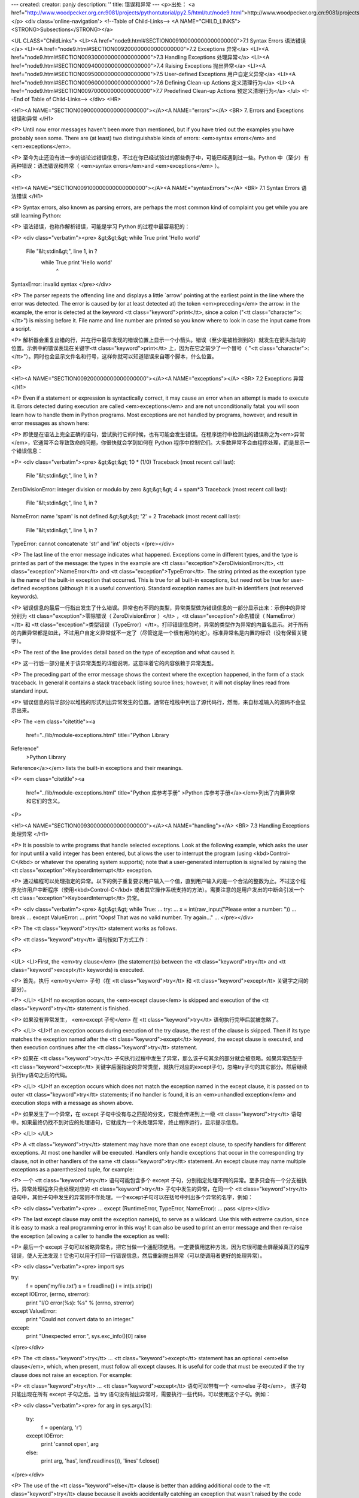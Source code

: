 ---
created: 
creator: panjy
description: ''
title: 错误和异常
---
<p>出处： <a href="http://www.woodpecker.org.cn:9081/projects/pythontutorial/py2.5/html/tut/node9.html">http://www.woodpecker.org.cn:9081/projects/pythontutorial/py2.5/html/tut/node9.html</a></p>
<div class='online-navigation'>
<!--Table of Child-Links-->
<A NAME="CHILD_LINKS"><STRONG>Subsections</STRONG></a>

<UL CLASS="ChildLinks">
<LI><A href="node9.html#SECTION009100000000000000000">7.1 Syntax Errors 语法错误</a>
<LI><A href="node9.html#SECTION009200000000000000000">7.2 Exceptions 异常</a>
<LI><A href="node9.html#SECTION009300000000000000000">7.3 Handling Exceptions 处理异常</a>
<LI><A href="node9.html#SECTION009400000000000000000">7.4 Raising Exceptions 抛出异常</a>
<LI><A href="node9.html#SECTION009500000000000000000">7.5 User-defined Exceptions 用户自定义异常</a>
<LI><A href="node9.html#SECTION009600000000000000000">7.6 Defining Clean-up Actions 定义清理行为</a>
<LI><A href="node9.html#SECTION009700000000000000000">7.7 Predefined Clean-up Actions 预定义清理行为</a>
</ul>
<!--End of Table of Child-Links-->
</div>
<HR>

<H1><A NAME="SECTION009000000000000000000"></A><A NAME="errors"></A>
<BR>
7. Errors and Exceptions 错误和异常 
</H1>

<P>
Until now error messages haven't been more than mentioned, but if you
have tried out the examples you have probably seen some.  There are
(at least) two distinguishable kinds of errors:
<em>syntax errors</em> and <em>exceptions</em>.

<P>
至今为止还没有进一步的谈论过错误信息，不过在你已经试验过的那些例子中，可能已经遇到过一些。Python 中（至少）有两种错误：语法错误和异常（ <em>syntax errors</em>and <em>exceptions</em> ）。

<P>

<H1><A NAME="SECTION009100000000000000000"></A><A NAME="syntaxErrors"></A>
<BR>
7.1 Syntax Errors 语法错误 
</H1>

<P>
Syntax errors, also known as parsing errors, are perhaps the most common
kind of complaint you get while you are still learning Python:

<P>
语法错误，也称作解析错误，可能是学习 Python 的过程中最容易犯的：

<P>
<div class="verbatim"><pre>
&gt;&gt;&gt; while True print 'Hello world'
  File "&lt;stdin&gt;", line 1, in ?
    while True print 'Hello world'
                   ^
SyntaxError: invalid syntax
</pre></div>

<P>
The parser repeats the offending line and displays a little `arrow'
pointing at the earliest point in the line where the error was
detected.  The error is caused by (or at least detected at) the token
<em>preceding</em> the arrow: in the example, the error is detected at
the keyword <tt class="keyword">print</tt>, since a colon ("<tt class="character">:</tt>") is missing
before it.  File name and line number are printed so you know where to
look in case the input came from a script.

<P>
解析器会重复出错的行，并在行中最早发现的错误位置上显示一个小箭头。错误（至少是被检测到的）就发生在箭头指向的位置。示例中的错误表现在关键字<tt class="keyword">print</tt> 上，因为在它之前少了一个冒号（ "<tt class="character">:</tt>"）。同时也会显示文件名和行号，这样你就可以知道错误来自哪个脚本，什么位置。

<P>

<H1><A NAME="SECTION009200000000000000000"></A><A NAME="exceptions"></A>
<BR>
7.2 Exceptions 异常 
</H1>

<P>
Even if a statement or expression is syntactically correct, it may
cause an error when an attempt is made to execute it.
Errors detected during execution are called <em>exceptions</em> and are
not unconditionally fatal: you will soon learn how to handle them in
Python programs.  Most exceptions are not handled by programs,
however, and result in error messages as shown here:

<P>
即使是在语法上完全正确的语句，尝试执行它的时候，也有可能会发生错误。在程序运行中检测出的错误称之为<em>异常</em>，它通常不会导致致命的问题，你很快就会学到如何在 Python 程序中控制它们。大多数异常不会由程序处理，而是显示一个错误信息：

<P>
<div class="verbatim"><pre>
&gt;&gt;&gt; 10 * (1/0)
Traceback (most recent call last):
  File "&lt;stdin&gt;", line 1, in ?
ZeroDivisionError: integer division or modulo by zero
&gt;&gt;&gt; 4 + spam*3
Traceback (most recent call last):
  File "&lt;stdin&gt;", line 1, in ?
NameError: name 'spam' is not defined
&gt;&gt;&gt; '2' + 2
Traceback (most recent call last):
  File "&lt;stdin&gt;", line 1, in ?
TypeError: cannot concatenate 'str' and 'int' objects
</pre></div>

<P>
The last line of the error message indicates what happened.
Exceptions come in different types, and the type is printed as part of
the message: the types in the example are
<tt class="exception">ZeroDivisionError</tt>, <tt class="exception">NameError</tt> and
<tt class="exception">TypeError</tt>.
The string printed as the exception type is the name of the built-in
exception that occurred.  This is true for all built-in
exceptions, but need not be true for user-defined exceptions (although
it is a useful convention).
Standard exception names are built-in identifiers (not reserved
keywords).

<P>
错误信息的最后一行指出发生了什么错误。异常也有不同的类型，异常类型做为错误信息的一部分显示出来：示例中的异常分别为 <tt class="exception">零除错误（ ZeroDivisionError ）</tt> ，<tt class="exception">命名错误（ NameError）</tt> 和 <tt class="exception">类型错误（TypeError）</tt>。打印错误信息时，异常的类型作为异常的内置名显示。对于所有的内置异常都是如此，不过用户自定义异常就不一定了（尽管这是一个很有用的约定）。标准异常名是内置的标识（没有保留关键字）。

<P>
The rest of the line provides detail based on the type of exception
and what caused it.

<P>
这一行后一部分是关于该异常类型的详细说明，这意味着它的内容依赖于异常类型。

<P>
The preceding part of the error message shows the context where the
exception happened, in the form of a stack traceback.
In general it contains a stack traceback listing source lines; however,
it will not display lines read from standard input.

<P>
错误信息的前半部分以堆栈的形式列出异常发生的位置。通常在堆栈中列出了源代码行，然而，来自标准输入的源码不会显示出来。

<P>
The <em class="citetitle"><a
 href="../lib/module-exceptions.html"
 title="Python Library
Reference"
 >Python Library
Reference</a></em> lists the built-in exceptions and their meanings.

<P>
<em class="citetitle"><a
 href="../lib/module-exceptions.html"
 title="Python 库参考手册"
 >Python 库参考手册</a></em>列出了内置异常和它们的含义。

<P>

<H1><A NAME="SECTION009300000000000000000"></A><A NAME="handling"></A>
<BR>
7.3 Handling Exceptions 处理异常 
</H1>

<P>
It is possible to write programs that handle selected exceptions.
Look at the following example, which asks the user for input until a
valid integer has been entered, but allows the user to interrupt the
program (using <kbd>Control-C</kbd> or whatever the operating system
supports); note that a user-generated interruption is signalled by
raising the <tt class="exception">KeyboardInterrupt</tt> exception.

<P>
通过编程可以处理指定的异常。以下的例子重复要求用户输入一个值，直到用户输入的是一个合法的整数为止。不过这个程序允许用户中断程序（使用<kbd>Control-C</kbd> 或者其它操作系统支持的方法）。需要注意的是用户发出的中断会引发一个<tt class="exception">KeyboardInterrupt</tt> 异常。

<P>
<div class="verbatim"><pre>
&gt;&gt;&gt; while True:
...     try:
...         x = int(raw_input("Please enter a number: "))
...         break
...     except ValueError:
...         print "Oops!  That was no valid number.  Try again..."
...
</pre></div>

<P>
The <tt class="keyword">try</tt> statement works as follows.

<P>
<tt class="keyword">try</tt> 语句按如下方式工作：

<P>

<UL>
<LI>First, the <em>try clause</em> (the statement(s) between the
<tt class="keyword">try</tt> and <tt class="keyword">except</tt> keywords) is executed.

<P>
首先，执行 <em>try</em> 子句（在 <tt class="keyword">try</tt> 和 <tt class="keyword">except</tt>
关键字之间的部分）。

<P>
</LI>
<LI>If no exception occurs, the <em>except clause</em> is skipped and
execution of the <tt class="keyword">try</tt> statement is finished.

<P>
如果没有异常发生， <em>except 子句</em> 在 <tt class="keyword">try</tt> 语句执行完毕后就被忽略了。

<P>
</LI>
<LI>If an exception occurs during execution of the try clause, the rest of
the clause is skipped.  Then if its type matches the exception named
after the <tt class="keyword">except</tt> keyword, the except clause is executed, and
then execution continues after the <tt class="keyword">try</tt> statement.

<P>
如果在 <tt class="keyword">try</tt>
子句执行过程中发生了异常，那么该子句其余的部分就会被忽略。如果异常匹配于 <tt class="keyword">except</tt> 关键字后面指定的异常类型，就执行对应的except子句，忽略try子句的其它部分。然后继续执行try语句之后的代码。

<P>
</LI>
<LI>If an exception occurs which does not match the exception named in the
except clause, it is passed on to outer <tt class="keyword">try</tt> statements; if
no handler is found, it is an <em>unhandled exception</em> and execution
stops with a message as shown above.

<P>
如果发生了一个异常，在 except 子句中没有与之匹配的分支，它就会传递到上一级 <tt class="keyword">try</tt> 语句中。如果最终仍找不到对应的处理语句，它就成为一个未处理异常，终止程序运行，显示提示信息。

<P>
</LI>
</UL>

<P>
A <tt class="keyword">try</tt> statement may have more than one except clause, to
specify handlers for different exceptions.  At most one handler will
be executed.  Handlers only handle exceptions that occur in the
corresponding try clause, not in other handlers of the same
<tt class="keyword">try</tt> statement.  An except clause may name multiple exceptions
as a parenthesized tuple, for example:

<P>
一个 <tt class="keyword">try</tt> 语句可能包含多个 except 子句，分别指定处理不同的异常。至多只会有一个分支被执行。异常处理程序只会处理对应的 <tt class="keyword">try</tt> 子句中发生的异常，在同一个 <tt class="keyword">try</tt> 语句中，其他子句中发生的异常则不作处理。一个except子句可以在括号中列出多个异常的名字，例如：

<P>
<div class="verbatim"><pre>
... except (RuntimeError, TypeError, NameError):
...     pass
</pre></div>

<P>
The last except clause may omit the exception name(s), to serve as a
wildcard.  Use this with extreme caution, since it is easy to mask a
real programming error in this way!  It can also be used to print an
error message and then re-raise the exception (allowing a caller to
handle the exception as well):

<P>
最后一个 except 子句可以省略异常名，把它当做一个通配项使用。一定要慎用这种方法，因为它很可能会屏蔽掉真正的程序错误，使人无法发现！它也可以用于打印一行错误信息，然后重新抛出异常（可以使调用者更好的处理异常）。

<P>
<div class="verbatim"><pre>
import sys

try:
    f = open('myfile.txt')
    s = f.readline()
    i = int(s.strip())
except IOError, (errno, strerror):
    print "I/O error(%s): %s" % (errno, strerror)
except ValueError:
    print "Could not convert data to an integer."
except:
    print "Unexpected error:", sys.exc_info()[0]
    raise
</pre></div>

<P>
The <tt class="keyword">try</tt> ... <tt class="keyword">except</tt> statement has an optional
<em>else clause</em>, which, when present, must follow all except
clauses.  It is useful for code that must be executed if the try
clause does not raise an exception.  For example:

<P>
<tt class="keyword">try</tt> ... <tt class="keyword">except</tt> 语句可以带有一个 <em>else 子句</em>， 该子句只能出现在所有 except 子句之后。当 try 语句没有抛出异常时，需要执行一些代码，可以使用这个子句。例如：

<P>
<div class="verbatim"><pre>
for arg in sys.argv[1:]:
    try:
        f = open(arg, 'r')
    except IOError:
        print 'cannot open', arg
    else:
        print arg, 'has', len(f.readlines()), 'lines'
        f.close()
</pre></div>

<P>
The use of the <tt class="keyword">else</tt> clause is better than adding additional
code to the <tt class="keyword">try</tt> clause because it avoids accidentally
catching an exception that wasn't raised by the code being protected
by the <tt class="keyword">try</tt> ... <tt class="keyword">except</tt> statement.

<P>
使用 <tt class="keyword">else</tt> 子句比在 <tt class="keyword">try</tt> 子句中附加代码要好，因为这样可以避免 <tt class="keyword">try</tt> ...
<BR>
keywordexcept 意外的截获本来不属于它们保护的那些代码抛出的异常。

<P>
When an exception occurs, it may have an associated value, also known as
the exception's <em>argument</em>.
The presence and type of the argument depend on the exception type.

<P>
发生异常时，可能会有一个附属值，作为异常的参数存在。这个参数是否存在、是什么类型，依赖于异常的类型。

<P>
The except clause may specify a variable after the exception name (or tuple).
The variable is bound to an exception instance with the arguments stored
in <code>instance.args</code>.  For convenience, the exception instance
defines <tt class="method">__getitem__</tt> and <tt class="method">__str__</tt> so the arguments can
be accessed or printed directly without having to reference <code>.args</code>.

<P>
在异常名（列表）之后，也可以为 except 子句指定一个变量。这个变量绑定于一个异常实例，它存储在 <code>instance.args</code> 的参数中。为了方便起见，异常实例定义了 <tt class="method">__getitem__</tt> 和 <tt class="method">__str__</tt>，这样就可以直接访问过打印参数而不必引用 <code>.args</code>。

<P>
But use of <code>.args</code> is discouraged.  Instead, the preferred use is to pass
a single argument to an exception (which can be a tuple if multiple arguments
are needed) and have it bound to the <code>message</code> attribute.  One my also
instantiate an exception first before raising it and add any attributes to it
as desired.

<P>
这种做法不受鼓励。相反，更好的做法是给异常传递一个参数（如果要传递多个参数，可以传递一个元组），把它绑定到 <code>message</code> 属性。一旦异常发生，它会在抛出前绑定所有指定的属性。

<P>
<div class="verbatim"><pre>
&gt;&gt;&gt; try:
...    raise Exception('spam', 'eggs')
... except Exception, inst:
...    print type(inst)     # the exception instance
...    print inst.args      # arguments stored in .args
...    print inst           # __str__ allows args to printed directly
...    x, y = inst          # __getitem__ allows args to be unpacked directly
...    print 'x =', x
...    print 'y =', y
...
&lt;type 'instance'&gt;
('spam', 'eggs')
('spam', 'eggs')
x = spam
y = eggs
</pre></div>

<P>
If an exception has an argument, it is printed as the last part
(`detail') of the message for unhandled exceptions.

<P>
对于未处理的异常，如果它有一个参数，那做就会作为错误信息的最后一部分（“明细”）打印出来。

<P>
Exception handlers don't just handle exceptions if they occur
immediately in the try clause, but also if they occur inside functions
that are called (even indirectly) in the try clause.
For example:

<P>
异常处理句柄不止可以处理直接发生在 try 子句中的异常，即使是其中（甚至是间接）调用的函数，发生了异常，也一样可以处理。例如：

<P>
<div class="verbatim"><pre>
&gt;&gt;&gt; def this_fails():
...     x = 1/0
... 
&gt;&gt;&gt; try:
...     this_fails()
... except ZeroDivisionError, detail:
...     print 'Handling run-time error:', detail
... 
Handling run-time error: integer division or modulo by zero
</pre></div>

<P>

<H1><A NAME="SECTION009400000000000000000"></A><A NAME="raising"></A>
<BR>
7.4 Raising Exceptions 抛出异常 
</H1>

<P>
The <tt class="keyword">raise</tt> statement allows the programmer to force a
specified exception to occur.
For example:

<P>
程序员可以用 <tt class="keyword">raise</tt> 语句强制指定的异常发生。例如：

<P>
<div class="verbatim"><pre>
&gt;&gt;&gt; raise NameError, 'HiThere'
Traceback (most recent call last):
  File "&lt;stdin&gt;", line 1, in ?
NameError: HiThere
</pre></div>

<P>
The first argument to <tt class="keyword">raise</tt> names the exception to be
raised.  The optional second argument specifies the exception's
argument.  Alternatively, the above could be written as
<code>raise NameError('HiThere')</code>.  Either form works fine, but there
seems to be a growing stylistic preference for the latter.

<P>
第一个参数指定了所抛出异常的名称，第二个指定了异常的参数。还有一种可以替代的写法是 <code>raise NameError('HiThere')</code>。两种形式都能用，只不过看上去前一种风格比后一种更好。

<P>
If you need to determine whether an exception was raised but don't
intend to handle it, a simpler form of the <tt class="keyword">raise</tt> statement
allows you to re-raise the exception:

<P>
如果你决定抛出一个异常而不处理它， <tt class="keyword">raise</tt> 语句可以让你很简单的重新抛出该异常。

<P>
<div class="verbatim"><pre>
&gt;&gt;&gt; try:
...     raise NameError, 'HiThere'
... except NameError:
...     print 'An exception flew by!'
...     raise
...
An exception flew by!
Traceback (most recent call last):
  File "&lt;stdin&gt;", line 2, in ?
NameError: HiThere
</pre></div>

<P>

<H1><A NAME="SECTION009500000000000000000"></A><A NAME="userExceptions"></A>
<BR>
7.5 User-defined Exceptions 用户自定义异常 
</H1>

<P>
Programs may name their own exceptions by creating a new exception
class.  Exceptions should typically be derived from the
<tt class="exception">Exception</tt> class, either directly or indirectly.  For
example:

<P>
在程序中可以通过创建新的异常类型来命名自己的异常。异常类通常应该直接或间接的从 <tt class="exception">Exception</tt> 类派生，例如：

<P>
<div class="verbatim"><pre>
&gt;&gt;&gt; class MyError(Exception):
...     def __init__(self, value):
...         self.value = value
...     def __str__(self):
...         return repr(self.value)
... 
&gt;&gt;&gt; try:
...     raise MyError(2*2)
... except MyError, e:
...     print 'My exception occurred, value:', e.value
... 
My exception occurred, value: 4
&gt;&gt;&gt; raise MyError, 'oops!'
Traceback (most recent call last):
  File "&lt;stdin&gt;", line 1, in ?
__main__.MyError: 'oops!'
</pre></div>

<P>
In this example, the default <tt class="method">__init__</tt> of <tt class="class">Exception</tt>
has been overridden.  The new behavior simply creates the <var>value</var>
attribute.  This replaces the default behavior of creating the
<var>args</var> attribute.

<P>
在这个例子中，<tt class="class">Exception</tt> 默认的 <tt class="method">__init__</tt> 被覆盖。新的方式简单的创建 <var>value</var> 属性。这就替换了原来创建 <var>args</var> 属性的方式。

<P>
Exception classes can be defined which do anything any other class can
do, but are usually kept simple, often only offering a number of
attributes that allow information about the error to be extracted by
handlers for the exception.  When creating a module that can raise
several distinct errors, a common practice is to create a base class
for exceptions defined by that module, and subclass that to create
specific exception classes for different error conditions:

<P>
异常类中可以定义任何其它类中可以定义的东西，但是通常为了保持简单，只在其中加入几个属性信息，以供异常处理句柄提取。如果一个新创建的模块中需要抛出几种不同的错误时，一个通常的作法是为该模块定义一个异常基类，然后针对不同的错误类型派生出对应的异常子类。

<P>
<div class="verbatim"><pre>
class Error(Exception):
    """Base class for exceptions in this module."""
    pass

class InputError(Error):
    """Exception raised for errors in the input.

    Attributes:
        expression -- input expression in which the error occurred
        message -- explanation of the error
    """

    def __init__(self, expression, message):
        self.expression = expression
        self.message = message

class TransitionError(Error):
    """Raised when an operation attempts a state transition that's not
    allowed.

    Attributes:
        previous -- state at beginning of transition
        next -- attempted new state
        message -- explanation of why the specific transition is not allowed
    """

    def __init__(self, previous, next, message):
        self.previous = previous
        self.next = next
        self.message = message
</pre></div>

<P>
Most exceptions are defined with names that end in ``Error,'' similar
to the naming of the standard exceptions.

<P>
与标准异常相似，大多数异常的命名都以“Error”结尾。

<P>
Many standard modules define their own exceptions to report errors
that may occur in functions they define.  More information on classes
is presented in chapter <A HREF="node10.html#classes">8</A>, ``Classes.''

<P>
很多标准模块中都定义了自己的异常，用以报告在他们所定义的函数中可能发生的错误。关于类的进一步信息请参见第 9 章 <A HREF="node10.html#classes">8</A>，“类”。

<P>

<H1><A NAME="SECTION009600000000000000000"></A><A NAME="cleanup"></A>
<BR>
7.6 Defining Clean-up Actions 定义清理行为 
</H1>

<P>
The <tt class="keyword">try</tt> statement has another optional clause which is
intended to define clean-up actions that must be executed under all
circumstances.  For example:

<P>
<tt class="keyword">try</tt> 语句还有另一个可选的子句，目的在于定义在任何情况下都一定要执行的功能。例如：

<P>
<div class="verbatim"><pre>
&gt;&gt;&gt; try:
...     raise KeyboardInterrupt
... finally:
...     print 'Goodbye, world!'
... 
Goodbye, world!
Traceback (most recent call last):
  File "&lt;stdin&gt;", line 2, in ?
KeyboardInterrupt
</pre></div>

<P>
A <em>finally clause</em> is always executed before leaving the
<tt class="keyword">try</tt> statement, whether an exception has occurred or not.
When an exception has occurred in the <tt class="keyword">try</tt> clause and has not
been handled by an <tt class="keyword">except</tt> clause (or it has occurred in a
<tt class="keyword">except</tt> or <tt class="keyword">else</tt> clause), it is re-raised after the
<tt class="keyword">finally</tt> clause has been executed.  The <tt class="keyword">finally</tt> clause
is also executed ``on the way out'' when any other clause of the
<tt class="keyword">try</tt> statement is left via a <tt class="keyword">break</tt>, <tt class="keyword">continue</tt>
or <tt class="keyword">return</tt> statement.  A more complicated example:

<P>
不管try子句中有没有发生异常， finally 子句在程序离开 <tt class="keyword">try</tt> 后都一定会被执行。当 <tt class="keyword">try</tt> 子句中发生了未被 <tt class="keyword">except</tt> 捕获的异常（或者它发生在 <tt class="keyword">excepte</tt> 或 <tt class="keyword">else</tt> 子句中），在 finally 子句执行完后它会被重新抛出。 <tt class="keyword">try</tt> 子句经由 <tt class="keyword">break</tt>，<tt class="keyword">continue</tt> 或 <tt class="keyword">return</tt> 语句退出也一样会执行 finally 子句。以下是一个更复杂些的例子：

<P>
<div class="verbatim"><pre>
&gt;&gt;&gt; def divide(x, y):
...     try:
...         result = x / y
...     except ZeroDivisionError:
...         print "division by zero!"
...     else:
...         print "result is", result
...     finally:
...         print "executing finally clause"
...
&gt;&gt;&gt; divide(2, 1)
result is 2
executing finally clause
&gt;&gt;&gt; divide(2, 0)
division by zero!
executing finally clause
&gt;&gt;&gt; divide("2", "1")
executing finally clause
Traceback (most recent call last):
  File "&lt;stdin&gt;", line 1, in ?
  File "&lt;stdin&gt;", line 3, in divide
TypeError: unsupported operand type(s) for /: 'str' and 'str'
</pre></div>

<P>
As you can see, the <tt class="keyword">finally</tt> clause is executed in any
event.  The <tt class="exception">TypeError</tt> raised by dividing two strings
is not handled by the <tt class="keyword">except</tt> clause and therefore
re-raised after the <tt class="keyword">finally</tt> clauses has been executed.

<P>
如你所见，<tt class="keyword">(</tt>finally) 子句在任何情况下都会执行。<tt class="exception">TypeError</tt>在两个字符串相除的时候抛出，未被 <tt class="keyword">except</tt> 子句捕获，因此在 <tt class="keyword">finally</tt> 子句执行完毕后重新抛出。

<P>
In real world applications, the <tt class="keyword">finally</tt> clause is useful
for releasing external resources (such as files or network connections),
regardless of whether the use of the resource was successful.

<P>
在实际的应用程序中，<tt class="keyword">finally</tt> 子句用于释放外部资源（例如文件或网络连接），无论资源的使用是否成功。

<P>

<H1><A NAME="SECTION009700000000000000000"></A><A NAME="cleanup-with"></A>
<BR>
7.7 Predefined Clean-up Actions 预定义清理行为 
</H1>

<P>
Some objects define standard clean-up actions to be undertaken when
the object is no longer needed, regardless of whether or not the
operation using the object succeeded or failed.
Look at the following example, which tries to open a file and print
its contents to the screen.

<P>
有些对象定义了标准的清理行为，无论对象操作是否成功，不再需要该对象的时候就会起作用。以下示例尝试打开文件并把内容打印到屏幕上。

<P>
<div class="verbatim"><pre>
for line in open("myfile.txt"):
    print line
</pre></div>

<P>
The problem with this code is that it leaves the file open for an
indeterminate amount of time after the code has finished executing.
This is not an issue in simple scripts, but can be a problem for
larger applications. The <tt class="keyword">with</tt> statement allows
objects like files to be used in a way that ensures they are
always cleaned up promptly and correctly.

<P>
这段代码的问题在于在代码执行完后没有立即关闭打开的文件。这在简单的脚本里没什么，但是大型应用程序就会出问题。<tt class="keyword">with</tt> 语句使得文件之类的对象可以确保总能及时准确地进行清理。

<P>
<div class="verbatim"><pre>
with open("myfile.txt") as f:
    for line in f:
        print line
</pre></div>

<P>
After the statement is executed, the file <var>f</var> is always closed,
even if a problem was encountered while processing the lines. Other
objects which provide predefined clean-up actions will indicate
this in their documentation.

<P>
语句执行后，文件 <var>f</var> 总会被关闭，即使是在处理文件中的数据时出错也一样。其它对象是否提供了预定义的清理行为要查看它们的文档。

<P>


